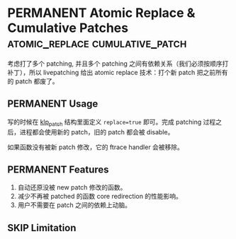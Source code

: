 * PERMANENT Atomic Replace & Cumulative Patches :atomic_replace:cumulative_patch:
考虑打了多个 patching, 并且多个 patching 之间有依赖关系（我们必须按顺序打补丁），所以 livepatching 给出 atomic replace 技术：打个新 patch 把之前所有的 patch 都废了。

** PERMANENT Usage
   写的时候在 [[file:01-livepatch.org::*metadata][klp_patch]] 结构里面定义 ~replace=true~ 即可。完成 patching 过程之后，进程都会使用新的 patch，旧的 patch 都会被 disable。

   如果函数没有被新 patch 修改，它的 ftrace handler 会被移除。
   
** PERMANENT Features
   1. 自动还原没被 new patch 修改的函数。
   2. 减少不再被 patched 的函数 core redirection 的性能影响。
   3. 用户不需要在 patch 之间的依赖上动脑。

** SKIP Limitation      
   
